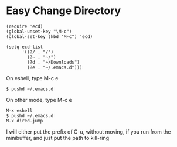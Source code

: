 #+OPTIONS: toc:nil num:nil author:nil creator:nil \n:nil |:t
#+OPTIONS: @:t ::t ^:t -:t f:t *:t <:t

* Easy Change Directory

  : (require 'ecd)
  : (global-unset-key "\M-c")
  : (global-set-key (kbd "M-c") 'ecd)
  : 
  : (setq ecd-list
  :       '((?/ . "/")
  :         (?~ . "~/")
  :         (?d . "~/Downloads")
  :         (?e . "~/.emacs.d")))

  On eshell, type M-c e

  : $ pushd ~/.emacs.d

  On other mode, type M-c e

  : M-x eshell
  : $ pushd ~/.emacs.d
  : M-x dired-jump

  I will either put the prefix of C-u, without moving, if you run from the minibuffer, and just put the path to kill-ring
